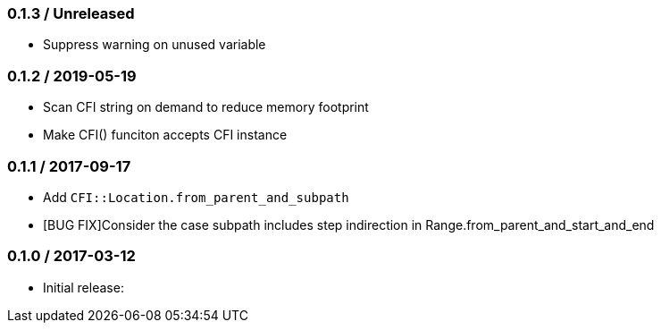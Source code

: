 === 0.1.3 / Unreleased

* Suppress warning on unused variable

=== 0.1.2 / 2019-05-19

* Scan CFI string on demand to reduce memory footprint
* Make CFI() funciton accepts CFI instance

=== 0.1.1 / 2017-09-17

* Add `CFI::Location.from_parent_and_subpath`
* [BUG FIX]Consider the case subpath includes step indirection in Range.from_parent_and_start_and_end

=== 0.1.0 / 2017-03-12

* Initial release:

